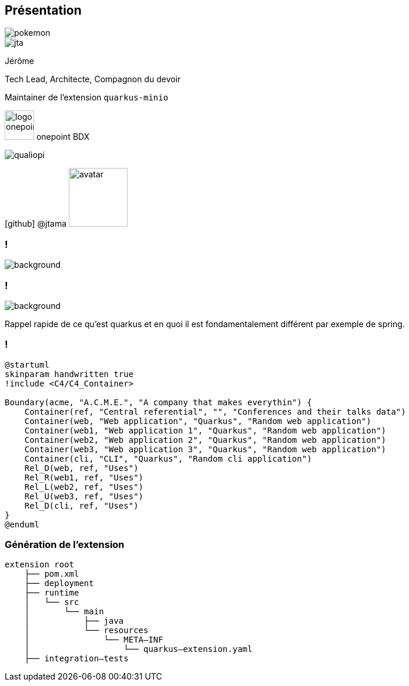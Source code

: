 [%notitle.columns.is-vcentered.transparency]
== Présentation

[.pockemon]
--
image::pokemon.svg[]
--

[.column.is-one-third]
--
image::jta.png[]
--

[.column.is-3.has-text-left.medium]
--
Jérôme

Tech Lead, Architecte, Compagnon du devoir

Maintainer de l'extension `quarkus-minio`
--

[.column]
--
[.vertical-align-middle]
image:logo_onepoint.jpeg[width=50]
onepoint BDX

[.vertical-align-middle]
image:qualiopi.png[]

[.vertical-align-middle]
icon:github[] @jtama image:avatar.png[width=100]
--

=== !

image::quarkus-minio.png[background, size=contain]



=== !

image::acme.png[background, size=contain, border-radius=50%]

[.notes]
--

Rappel rapide de ce qu'est quarkus et en quoi il est fondamentalement différent par exemple de spring.

--

=== !

[plantuml]
----
@startuml
skinparam handwritten true
!include <C4/C4_Container>

Boundary(acme, "A.C.M.E.", "A company that makes everythin") {
    Container(ref, "Central referential", "", "Conferences and their talks data")
    Container(web, "Web application", "Quarkus", "Random web application")
    Container(web1, "Web application 1", "Quarkus", "Random web application")
    Container(web2, "Web application 2", "Quarkus", "Random web application")
    Container(web3, "Web application 3", "Quarkus", "Random web application")
    Container(cli, "CLI", "Quarkus", "Random cli application")
    Rel_D(web, ref, "Uses")
    Rel_R(web1, ref, "Uses")
    Rel_L(web2, ref, "Uses")
    Rel_U(web3, ref, "Uses")
    Rel_D(cli, ref, "Uses")
}
@enduml
----

=== Génération de l'extension

[.fragment]
[ditaa]
....
extension root
    ├── pom.xml
    ├── deployment
    ├── runtime
    │   └── src
    │       └── main
    │           ├── java
    │           └── resources
    │               └── META–INF
    │                   └── quarkus–extension.yaml
    ├── integration–tests
....